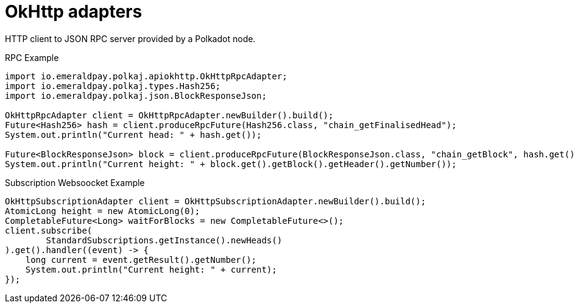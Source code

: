 = OkHttp adapters

HTTP client to JSON RPC server provided by a Polkadot node.

.RPC Example
[source, java]
----
import io.emeraldpay.polkaj.apiokhttp.OkHttpRpcAdapter;
import io.emeraldpay.polkaj.types.Hash256;
import io.emeraldpay.polkaj.json.BlockResponseJson;

OkHttpRpcAdapter client = OkHttpRpcAdapter.newBuilder().build();
Future<Hash256> hash = client.produceRpcFuture(Hash256.class, "chain_getFinalisedHead");
System.out.println("Current head: " + hash.get());

Future<BlockResponseJson> block = client.produceRpcFuture(BlockResponseJson.class, "chain_getBlock", hash.get());
System.out.println("Current height: " + block.get().getBlock().getHeader().getNumber());
----

.Subscription Websoocket Example
[source, java]
----
OkHttpSubscriptionAdapter client = OkHttpSubscriptionAdapter.newBuilder().build();
AtomicLong height = new AtomicLong(0);
CompletableFuture<Long> waitForBlocks = new CompletableFuture<>();
client.subscribe(
        StandardSubscriptions.getInstance().newHeads()
).get().handler((event) -> {
    long current = event.getResult().getNumber();
    System.out.println("Current height: " + current);
});
----
